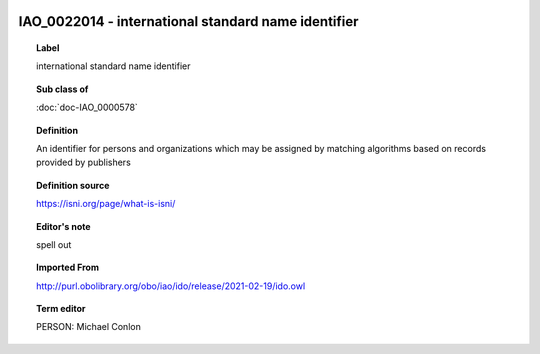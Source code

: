 
  .. index:: 
     single: IAO_0022014; international standard name identifier
     single: international standard name identifier; IAO_0022014

IAO_0022014 - international standard name identifier
====================================================================================

.. topic:: Label

    international standard name identifier

.. topic:: Sub class of

    :doc:`doc-IAO_0000578`

.. topic:: Definition

    An identifier for persons and organizations which may be assigned by matching algorithms based on records provided by publishers

.. topic:: Definition source

    https://isni.org/page/what-is-isni/

.. topic:: Editor's note

    spell out

.. topic:: Imported From

    http://purl.obolibrary.org/obo/iao/ido/release/2021-02-19/ido.owl

.. topic:: Term editor

    PERSON: Michael Conlon

